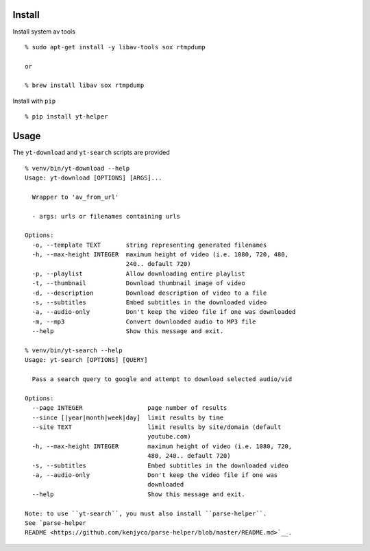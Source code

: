 Install
-------

Install system av tools

::

    % sudo apt-get install -y libav-tools sox rtmpdump

    or

    % brew install libav sox rtmpdump

Install with ``pip``

::

    % pip install yt-helper

Usage
-----

The ``yt-download`` and ``yt-search`` scripts are provided

::

    % venv/bin/yt-download --help
    Usage: yt-download [OPTIONS] [ARGS]...

      Wrapper to 'av_from_url'

      - args: urls or filenames containing urls

    Options:
      -o, --template TEXT       string representing generated filenames
      -h, --max-height INTEGER  maximum height of video (i.e. 1080, 720, 480,
                                240.. default 720)
      -p, --playlist            Allow downloading entire playlist
      -t, --thumbnail           Download thumbnail image of video
      -d, --description         Download description of video to a file
      -s, --subtitles           Embed subtitles in the downloaded video
      -a, --audio-only          Don't keep the video file if one was downloaded
      -m, --mp3                 Convert downloaded audio to MP3 file
      --help                    Show this message and exit.

    % venv/bin/yt-search --help
    Usage: yt-search [OPTIONS] [QUERY]

      Pass a search query to google and attempt to download selected audio/vid

    Options:
      --page INTEGER                  page number of results
      --since [|year|month|week|day]  limit results by time
      --site TEXT                     limit results by site/domain (default
                                      youtube.com)
      -h, --max-height INTEGER        maximum height of video (i.e. 1080, 720,
                                      480, 240.. default 720)
      -s, --subtitles                 Embed subtitles in the downloaded video
      -a, --audio-only                Don't keep the video file if one was
                                      downloaded
      --help                          Show this message and exit.

    Note: to use ``yt-search``, you must also install ``parse-helper``.
    See `parse-helper
    README <https://github.com/kenjyco/parse-helper/blob/master/README.md>`__.
